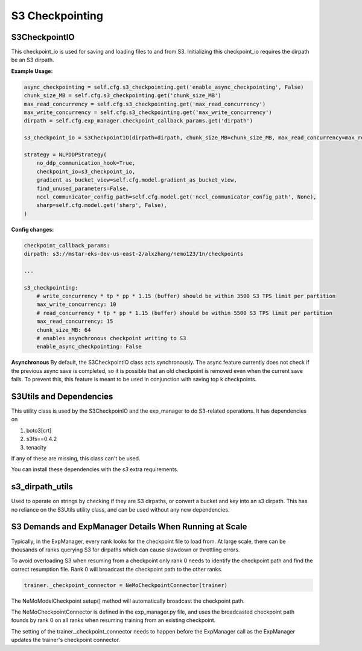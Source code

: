 ****************
S3 Checkpointing
****************

S3CheckpointIO
==============

This checkpoint_io is used for saving and loading files to and from S3. 
Initializing this checkpoint_io requires the dirpath be an S3 dirpath. 

**Example Usage:**

.. code-block:: bash

    async_checkpointing = self.cfg.s3_checkpointing.get('enable_async_checkpointing', False)
    chunk_size_MB = self.cfg.s3_checkpointing.get('chunk_size_MB')
    max_read_concurrency = self.cfg.s3_checkpointing.get('max_read_concurrency')
    max_write_concurrency = self.cfg.s3_checkpointing.get('max_write_concurrency')
    dirpath = self.cfg.exp_manager.checkpoint_callback_params.get('dirpath')

    s3_checkpoint_io = S3CheckpointIO(dirpath=dirpath, chunk_size_MB=chunk_size_MB, max_read_concurrency=max_read_concurrency, max_write_concurrency=max_write_concurrency, async_checkpointing=async_checkpointing)

    strategy = NLPDDPStrategy(
        no_ddp_communication_hook=True,
        checkpoint_io=s3_checkpoint_io,
        gradient_as_bucket_view=self.cfg.model.gradient_as_bucket_view,
        find_unused_parameters=False,
        nccl_communicator_config_path=self.cfg.model.get('nccl_communicator_config_path', None),
        sharp=self.cfg.model.get('sharp', False),
    )


**Config changes:**

.. code-block:: bash
    
    checkpoint_callback_params:
    dirpath: s3://mstar-eks-dev-us-east-2/alxzhang/nemo123/1n/checkpoints
    
    ...

    s3_checkpointing:
        # write_concurrency * tp * pp * 1.15 (buffer) should be within 3500 S3 TPS limit per partition
        max_write_concurrency: 10
        # read_concurrency * tp * pp * 1.15 (buffer) should be within 5500 S3 TPS limit per partition
        max_read_concurrency: 15
        chunk_size_MB: 64
        # enables asynchronous checkpoint writing to S3
        enable_async_checkpointing: False

**Asynchronous**
By default, the S3CheckpointIO class acts synchronously. 
The async feature currently does not check if the previous async save is completed, so it is possible
that an old checkpoint is removed even when the current save fails. 
To prevent this, this feature is meant to be used in conjunction with saving top k checkpoints. 


S3Utils and Dependencies
========================

This utility class is used by the S3CheckpoinIO and the exp_manager to do S3-related operations. 
It has dependencies on 

1. boto3[crt]

2. s3fs==0.4.2

3. tenacity

If any of these are missing, this class can't be used. 

You can install these dependencies with the `s3` extra requirements.



s3_dirpath_utils
================

Used to operate on strings by checking if they are S3 dirpaths, or convert a bucket and key into an s3 dirpath. 
This has no reliance on the S3Utils utility class, and can be used without any new dependencies. 


S3 Demands and ExpManager Details When Running at Scale
=======================================================

Typically, in the ExpManager, every rank looks for the checkpoint file to  load from. At large scale, there can be thousands of ranks querying S3 for dirpaths which can cause slowdown or throttling errors. 

To avoid overloading S3 when resuming from a checkpoint only rank 0 needs to identify the checkpoint path and find the correct resumption file. Rank 0 will broadcast the checkpoint path to the other ranks. 

.. code-block:: bash

    trainer._checkpoint_connector = NeMoCheckpointConnector(trainer)

The NeMoModelCheckpoint setup() method will automatically broadcast the checkpoint path. 

The NeMoCheckpointConnector is defined in the exp_manager.py file, and uses the broadcasted checkpoint path founds by rank 0 on all ranks when resuming training from an existing checkpoint. 

The setting of the trainer._checkpoint_connector needs to happen before the ExpManager call as the ExpManager updates the trainer's checkpoint connector. 
